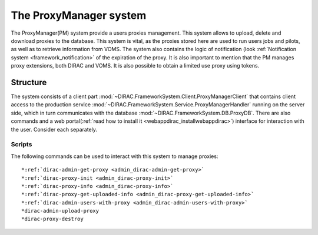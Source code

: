 .. _framework_proxymanager:

=======================
The ProxyManager system
=======================

The ProxyManager(PM) system provide a users proxies management. This system allows to upload, delete and download proxies to the database.
This system is vital, as the proxies stored here are used to run users jobs and pilots, as well as to retrieve information from VOMS.
The system also contains the logic of notification (look :ref:`Notification system <framework_notification>` of the expiration of the proxy.
It is also important to mention that the PM manages proxy extensions, both DIRAC and VOMS. It is also possible to obtain a limited use proxy using tokens.

Structure
=========

The system consists of a client part :mod:`~DIRAC.FrameworkSystem.Client.ProxyManagerClient` that contains client access to
the production service :mod:`~DIRAC.FrameworkSystem.Service.ProxyManagerHandler` running on the server side,
which in turn communicates with the database :mod:`~DIRAC.FrameworkSystem.DB.ProxyDB`.
There are also commands and a web portal(:ref:`read how to install it <webappdirac_installwebappdirac>`) interface for interaction with the user.
Consider each separately.

Scripts
-------

The following commands can be used to interact with this system to manage proxies::

  *:ref:`dirac-admin-get-proxy <admin_dirac-admin-get-proxy>`
  *:ref:`dirac-proxy-init <admin_dirac-proxy-init>`
  *:ref:`dirac-proxy-info <admin_dirac-proxy-info>`
  *:ref:`dirac-proxy-get-uploaded-info <admin_dirac-proxy-get-uploaded-info>`
  *:ref:`dirac-admin-users-with-proxy <admin_dirac-admin-users-with-proxy>`
  *dirac-admin-upload-proxy
  *dirac-proxy-destroy
